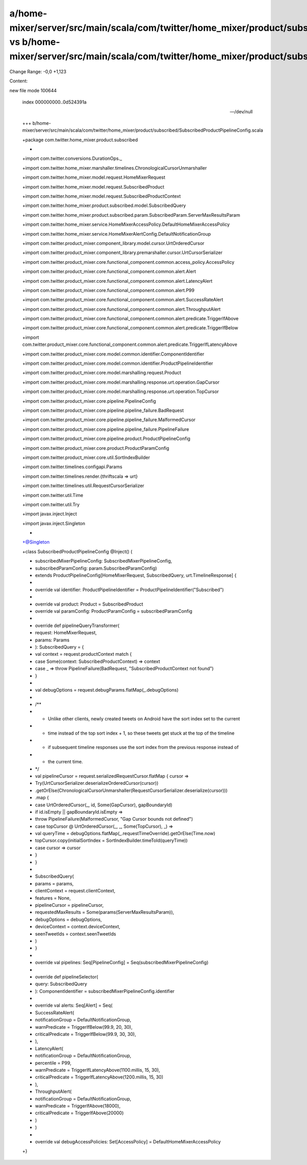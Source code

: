 a/home-mixer/server/src/main/scala/com/twitter/home_mixer/product/subscribed/SubscribedProductPipelineConfig.scala vs b/home-mixer/server/src/main/scala/com/twitter/home_mixer/product/subscribed/SubscribedProductPipelineConfig.scala
==================================================

Change Range: -0,0 +1,123

Content:

::

new file mode 100644
  
  index 000000000..0d524391a
  
  --- /dev/null
  
  +++ b/home-mixer/server/src/main/scala/com/twitter/home_mixer/product/subscribed/SubscribedProductPipelineConfig.scala
  
  +package com.twitter.home_mixer.product.subscribed
  
  +
  
  +import com.twitter.conversions.DurationOps._
  
  +import com.twitter.home_mixer.marshaller.timelines.ChronologicalCursorUnmarshaller
  
  +import com.twitter.home_mixer.model.request.HomeMixerRequest
  
  +import com.twitter.home_mixer.model.request.SubscribedProduct
  
  +import com.twitter.home_mixer.model.request.SubscribedProductContext
  
  +import com.twitter.home_mixer.product.subscribed.model.SubscribedQuery
  
  +import com.twitter.home_mixer.product.subscribed.param.SubscribedParam.ServerMaxResultsParam
  
  +import com.twitter.home_mixer.service.HomeMixerAccessPolicy.DefaultHomeMixerAccessPolicy
  
  +import com.twitter.home_mixer.service.HomeMixerAlertConfig.DefaultNotificationGroup
  
  +import com.twitter.product_mixer.component_library.model.cursor.UrtOrderedCursor
  
  +import com.twitter.product_mixer.component_library.premarshaller.cursor.UrtCursorSerializer
  
  +import com.twitter.product_mixer.core.functional_component.common.access_policy.AccessPolicy
  
  +import com.twitter.product_mixer.core.functional_component.common.alert.Alert
  
  +import com.twitter.product_mixer.core.functional_component.common.alert.LatencyAlert
  
  +import com.twitter.product_mixer.core.functional_component.common.alert.P99
  
  +import com.twitter.product_mixer.core.functional_component.common.alert.SuccessRateAlert
  
  +import com.twitter.product_mixer.core.functional_component.common.alert.ThroughputAlert
  
  +import com.twitter.product_mixer.core.functional_component.common.alert.predicate.TriggerIfAbove
  
  +import com.twitter.product_mixer.core.functional_component.common.alert.predicate.TriggerIfBelow
  
  +import com.twitter.product_mixer.core.functional_component.common.alert.predicate.TriggerIfLatencyAbove
  
  +import com.twitter.product_mixer.core.model.common.identifier.ComponentIdentifier
  
  +import com.twitter.product_mixer.core.model.common.identifier.ProductPipelineIdentifier
  
  +import com.twitter.product_mixer.core.model.marshalling.request.Product
  
  +import com.twitter.product_mixer.core.model.marshalling.response.urt.operation.GapCursor
  
  +import com.twitter.product_mixer.core.model.marshalling.response.urt.operation.TopCursor
  
  +import com.twitter.product_mixer.core.pipeline.PipelineConfig
  
  +import com.twitter.product_mixer.core.pipeline.pipeline_failure.BadRequest
  
  +import com.twitter.product_mixer.core.pipeline.pipeline_failure.MalformedCursor
  
  +import com.twitter.product_mixer.core.pipeline.pipeline_failure.PipelineFailure
  
  +import com.twitter.product_mixer.core.pipeline.product.ProductPipelineConfig
  
  +import com.twitter.product_mixer.core.product.ProductParamConfig
  
  +import com.twitter.product_mixer.core.util.SortIndexBuilder
  
  +import com.twitter.timelines.configapi.Params
  
  +import com.twitter.timelines.render.{thriftscala => urt}
  
  +import com.twitter.timelines.util.RequestCursorSerializer
  
  +import com.twitter.util.Time
  
  +import com.twitter.util.Try
  
  +import javax.inject.Inject
  
  +import javax.inject.Singleton
  
  +
  
  +@Singleton
  
  +class SubscribedProductPipelineConfig @Inject() (
  
  +  subscribedMixerPipelineConfig: SubscribedMixerPipelineConfig,
  
  +  subscribedParamConfig: param.SubscribedParamConfig)
  
  +    extends ProductPipelineConfig[HomeMixerRequest, SubscribedQuery, urt.TimelineResponse] {
  
  +
  
  +  override val identifier: ProductPipelineIdentifier = ProductPipelineIdentifier("Subscribed")
  
  +
  
  +  override val product: Product = SubscribedProduct
  
  +  override val paramConfig: ProductParamConfig = subscribedParamConfig
  
  +
  
  +  override def pipelineQueryTransformer(
  
  +    request: HomeMixerRequest,
  
  +    params: Params
  
  +  ): SubscribedQuery = {
  
  +    val context = request.productContext match {
  
  +      case Some(context: SubscribedProductContext) => context
  
  +      case _ => throw PipelineFailure(BadRequest, "SubscribedProductContext not found")
  
  +    }
  
  +
  
  +    val debugOptions = request.debugParams.flatMap(_.debugOptions)
  
  +
  
  +    /**
  
  +     * Unlike other clients, newly created tweets on Android have the sort index set to the current
  
  +     * time instead of the top sort index + 1, so these tweets get stuck at the top of the timeline
  
  +     * if subsequent timeline responses use the sort index from the previous response instead of
  
  +     * the current time.
  
  +     */
  
  +    val pipelineCursor = request.serializedRequestCursor.flatMap { cursor =>
  
  +      Try(UrtCursorSerializer.deserializeOrderedCursor(cursor))
  
  +        .getOrElse(ChronologicalCursorUnmarshaller(RequestCursorSerializer.deserialize(cursor)))
  
  +        .map {
  
  +          case UrtOrderedCursor(_, id, Some(GapCursor), gapBoundaryId)
  
  +              if id.isEmpty || gapBoundaryId.isEmpty =>
  
  +            throw PipelineFailure(MalformedCursor, "Gap Cursor bounds not defined")
  
  +          case topCursor @ UrtOrderedCursor(_, _, Some(TopCursor), _) =>
  
  +            val queryTime = debugOptions.flatMap(_.requestTimeOverride).getOrElse(Time.now)
  
  +            topCursor.copy(initialSortIndex = SortIndexBuilder.timeToId(queryTime))
  
  +          case cursor => cursor
  
  +        }
  
  +    }
  
  +
  
  +    SubscribedQuery(
  
  +      params = params,
  
  +      clientContext = request.clientContext,
  
  +      features = None,
  
  +      pipelineCursor = pipelineCursor,
  
  +      requestedMaxResults = Some(params(ServerMaxResultsParam)),
  
  +      debugOptions = debugOptions,
  
  +      deviceContext = context.deviceContext,
  
  +      seenTweetIds = context.seenTweetIds
  
  +    )
  
  +  }
  
  +
  
  +  override val pipelines: Seq[PipelineConfig] = Seq(subscribedMixerPipelineConfig)
  
  +
  
  +  override def pipelineSelector(
  
  +    query: SubscribedQuery
  
  +  ): ComponentIdentifier = subscribedMixerPipelineConfig.identifier
  
  +
  
  +  override val alerts: Seq[Alert] = Seq(
  
  +    SuccessRateAlert(
  
  +      notificationGroup = DefaultNotificationGroup,
  
  +      warnPredicate = TriggerIfBelow(99.9, 20, 30),
  
  +      criticalPredicate = TriggerIfBelow(99.9, 30, 30),
  
  +    ),
  
  +    LatencyAlert(
  
  +      notificationGroup = DefaultNotificationGroup,
  
  +      percentile = P99,
  
  +      warnPredicate = TriggerIfLatencyAbove(1100.millis, 15, 30),
  
  +      criticalPredicate = TriggerIfLatencyAbove(1200.millis, 15, 30)
  
  +    ),
  
  +    ThroughputAlert(
  
  +      notificationGroup = DefaultNotificationGroup,
  
  +      warnPredicate = TriggerIfAbove(18000),
  
  +      criticalPredicate = TriggerIfAbove(20000)
  
  +    )
  
  +  )
  
  +
  
  +  override val debugAccessPolicies: Set[AccessPolicy] = DefaultHomeMixerAccessPolicy
  
  +}
  
